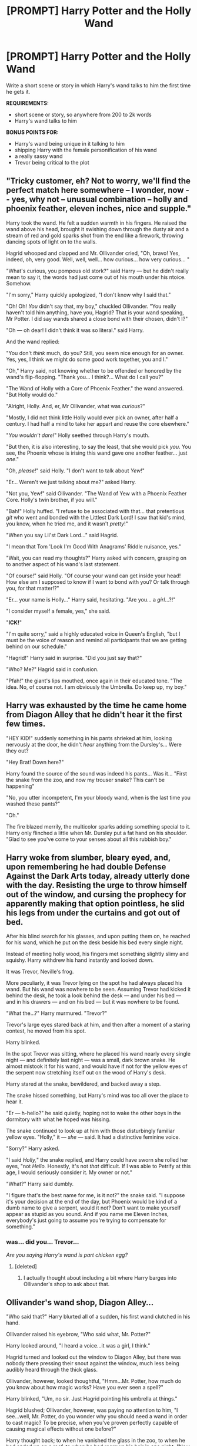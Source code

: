 #+TITLE: [PROMPT] Harry Potter and the Holly Wand

* [PROMPT] Harry Potter and the Holly Wand
:PROPERTIES:
:Author: PixelKind
:Score: 11
:DateUnix: 1524505908.0
:DateShort: 2018-Apr-23
:FlairText: Prompt
:END:
Write a short scene or story in which Harry's wand talks to him the first time he gets it.

*REQUIREMENTS:*

- short scene or story, so anywhere from 200 to 2k words
- Harry's wand talks to him

*BONUS POINTS FOR:*

- Harry's wand being unique in it talking to him
- shipping Harry with the female personification of his wand
- a really sassy wand
- Trevor being critical to the plot


** "Tricky customer, eh? Not to worry, we'll find the perfect match here somewhere -- I wonder, now - - yes, why not -- unusual combination -- holly and phoenix feather, eleven inches, nice and supple."

Harry took the wand. He felt a sudden warmth in his fingers. He raised the wand above his head, brought it swishing down through the dusty air and a stream of red and gold sparks shot from the end like a firework, throwing dancing spots of light on to the walls.

Hagrid whooped and clapped and Mr. Ollivander cried, "Oh, bravo! Yes, indeed, oh, very good. Well, well, well... how curious... how very curious... "

"What's curious, you pompous old stork?" said Harry --- but he didn't really mean to say it, the words had just come out of his mouth under his ntoice. Somehow.

"I'm sorry," Harry quickly apologized, "I don't know why I said that."

"Oh! Oh! /You/ didn't say that, my boy," chuckled Ollivander. "You really haven't told him anything, have you, Hagrid? That is your wand speaking, Mr Potter. I did say wands shared a close bond with their chosen, didn't I?"

"Oh --- oh dear! I didn't think it was so literal." said Harry.

And the wand replied:

"You don't /think/ much, do you? Still, you seem nice enough for an owner. Yes, yes, I think we might do some good work together, you and I."

"Oh," Harry said, not knowing whether to be offended or honored by the wand's flip-flopping. "Thank you... I think?... What do I call you?"

"The Wand of Holly with a Core of Phoenix Feather." the wand answered. "But Holly would do."

"Alright, Holly. And, er, Mr Ollivander, what was /curious/?"

"Mostly, I did not think little Holly would ever pick an owner, after half a century. I had half a mind to take her appart and reuse the core elsewhere."

"/You wouldn't dare!/" Holly seethed through Harry's mouth.

"But then, it is also interesting, to say the least, that she would pick /you/. You see, the Phoenix whose is irising this wand gave one another feather... just /one/."

"Oh, /please/!" said Holly. "I don't want to talk about /Yew/!"

"Er... Weren't we just talking about me?" asked Harry.

"Not you, Yew!" said Ollivander. "The Wand of Yew with a Phoenix Feather Core. Holly's twin brother, if you will."

"Bah!" Holly huffed. "I refuse to be associated with that... that pretentious /git/ who went and bonded with the Littlest Dark Lord! I saw that kid's mind, you know, when he tried me, and it wasn't /pretty/!"

"When you say Lil'st Dark Lord..." said Hagrid.

"I mean that Tom 'Look I'm Good With Anagrams' Riddle nuisance, yes."

"Wait, you can read my thoughts?" Harry asked with concern, grasping on to another aspect of his wand's last statement.

"Of course!" said Holly. "Of course your wand can get inside your head! How else am I supposed to know if I want to bond with you? Or talk through you, for that matter!?"

"Er... your name is Holly..." Harry said, hesitating. "Are you... a /girl/...?!"

"I consider myself a female, yes," she said.

"*ICK!*"

"I'm quite sorry," said a highly educated voice in Queen's English, "but I must be the voice of reason and remind all participants that we are getting behind on our schedule."

"Hagrid!" Harry said in surprise. "Did you just say that?"

"Who? Me?" Hagrid said in confusion.

"Pfah!" the giant's lips mouthed, once again in their educated tone. "The idea. No, of course not. I am obviously the Umbrella. Do keep up, my boy."
:PROPERTIES:
:Author: Achille-Talon
:Score: 26
:DateUnix: 1524513079.0
:DateShort: 2018-Apr-24
:END:


** Harry was exhausted by the time he came home from Diagon Alley that he didn't hear it the first few times.

"HEY KID!" suddenly something in his pants shrieked at him, looking nervously at the door, he didn't /hear/ anything from the Dursley's... Were they out?

"Hey Brat! Down here?"

Harry found the source of the sound was indeed his pants... Was it... "First the snake from the zoo, and now my trouser snake? This can't be happening"

"No, you utter incompetent, I'm your bloody wand, when is the last time you washed these pants?"

"Oh."

The fire blazed merrily, the multicolor sparks adding something special to it. Harry only flinched a little when Mr. Dursley put a fat hand on his shoulder. "Glad to see you've come to your senses about all this rubbish boy."
:PROPERTIES:
:Score: 9
:DateUnix: 1524506187.0
:DateShort: 2018-Apr-23
:END:


** Harry woke from slumber, bleary eyed, and, upon remembering he had double Defense Against the Dark Arts today, already utterly done with the day. Resisting the urge to throw himself out of the window, and cursing the prophecy for apparently making that option pointless, he slid his legs from under the curtains and got out of bed.

After his blind search for his glasses, and upon putting them on, he reached for his wand, which he put on the desk beside his bed every single night.

Instead of meeting holly wood, his fingers met something slightly slimy and squishy. Harry withdrew his hand instantly and looked down.

It was Trevor, Neville's frog.

More peculiarly, it was Trevor lying on the spot he had always placed his wand. But his wand was nowhere to be seen. Assuming Trevor had kicked it behind the desk, he took a look behind the desk --- and under his bed --- and in his drawers --- and on his bed --- but it was nowhere to be found.

"What the...?" Harry murmured. "Trevor?"

Trevor's large eyes stared back at him, and then after a moment of a staring contest, he moved from his spot.

Harry blinked.

In the spot Trevor was sitting, where he placed his wand nearly every single night --- and definitely last night --- was a small, dark brown snake. He almost mistook it for his wand, and would have if not for the yellow eyes of the serpent now stretching itself out on the wood of Harry's desk.

Harry stared at the snake, bewildered, and backed away a step.

The snake hissed something, but Harry's mind was too all over the place to hear it.

"Er --- h-hello?" he said quietly, hoping not to wake the other boys in the dormitory with what he hoped was hissing.

The snake continued to look up at him with those disturbingly familiar yellow eyes. "Holly," it --- /she/ --- said. It had a distinctive feminine voice.

"Sorry?" Harry asked.

"I said /Holly,/" the snake replied, and Harry could have sworn she rolled her eyes, "not /Hello./ Honestly, it's not /that/ difficult. If I was able to Petrify at this age, I would seriously consider it. My owner or not."

"What?" Harry said dumbly.

"I figure that's the best name for me, is it not?" the snake said. "I suppose it's your decision at the end of the day, but Phoenix would be kind of a dumb name to give a serpent, would it not? Don't want to make yourself appear as stupid as you sound. And if you name me Eleven Inches, everybody's just going to assume you're trying to compensate for something."
:PROPERTIES:
:Author: AutumnSouls
:Score: 6
:DateUnix: 1524511915.0
:DateShort: 2018-Apr-24
:END:

*** was... did you... Trevor...

/Are you saying Harry's wand is part chicken egg?/
:PROPERTIES:
:Author: PixelKind
:Score: 3
:DateUnix: 1524515803.0
:DateShort: 2018-Apr-24
:END:

**** [deleted]
:PROPERTIES:
:Score: 4
:DateUnix: 1524519342.0
:DateShort: 2018-Apr-24
:END:

***** I actually thought about including a bit where Harry barges into Ollivander's shop to ask about that.
:PROPERTIES:
:Author: AutumnSouls
:Score: 2
:DateUnix: 1524521253.0
:DateShort: 2018-Apr-24
:END:


** *Ollivander's wand shop, Diagon Alley...*

"Who said that?" Harry blurted all of a sudden, his first wand clutched in his hand.

Ollivander raised his eyebrow, "Who said what, Mr. Potter?"

Harry looked around, "I heard a voice...it was a girl, I think."

Hagrid turned and looked out the window to Diagon Alley, but there was nobody there pressing their snout against the window, much less being audibly heard through the thick glass.

Ollivander, however, looked thoughtful, "Hmm...Mr. Potter, how much do you know about how magic works? Have you ever seen a spell?"

Harry blinked, "Um, no sir. Just Hagrid pointing his umbrella at things."

Hagrid blushed; Ollivander, however, was paying no attention to him, "I see...well, Mr. Potter, do you wonder why you should need a wand in order to cast magic? To be precise, when you've proven perfectly capable of causing magical effects without one before?"

Harry thought back; to when he vanished the glass in the zoo, to when he had ended up on a roof, to when he had regrown his hair in one night, "Now you mention it...why do I need a wand, sir?"

Ollivander slowly started to pace around, "Well, as you may have realised, there are many different magical creatures in our world, like the goblins you no doubt met at Gringotts, and our remarkably intelligent post owls, up to dragons and unicorns and down to the humble puffskein. All of these beings and creatures, and some humans too, possess magic within their bodies, not their minds but their bodies, which responds to their desires to change them and the world around them."

Harry nodded slowly.

"While it is possible to train your body to respond to your conscious will, to be able to control these...happenings, it is very difficult and the benefits are very limited. Thus, near the dawn of civilization, before ancient Egypt, mankind discovered how to speak to spirits, who could reach out and change the world for them."

"And I need to learn magic words and wave my wand in just the right way because that's the language of the spirits?" Harry interjected.

Ollivander looked surprised at that. Harry blushed slightly, "Um, the voice spoke again, it said that...yeah."

That just made Ollivander look even more surprised, "That is correct, Mr. Potter. In the past, speaking to spirits to get them to grant man's wishes was a difficult process, requiring lengthy rituals filled with symbolism and oftentimes material offerings. Nowadays, however, we have managed to discover many forms of communication that these spirits use; what you will learn at Hogwarts is one such language, words, gestures and all, used by the culture that the spirit in your wand is from."

Harry and Hagrid looked down at their wands in wonder, causing the old wandmaker to chuckle, "Yes, I'm afraid the wands I create are not mere machines. Rather, they are akin to...I would say fishbowls. They house a companion spirit, one drawn to the wand like you would be drawn to a house furnished in a particular matter, and your time at Hogwarts will be spent learning how to understand each other."

"Blimey, I never knew!" Hagrid breathed.

"Not many people do. I do not bring it up often, most muggle-raised witches and wizards, and for that matter, pure-blooded persons don't seem particularly comfortable with the idea that they are consorting with spirits to cast their magic." Ollivander answered.

"But...mine is speaking to me." Harry said slowly, "She says she can understand what we're saying."

Ollivander nodded, "And that is truly remarkable, to have a spirit who understands humans so well. Listen well, and try to understand her as well as she understands you, and you will become a truly great wizard."
:PROPERTIES:
:Author: Avaday_Daydream
:Score: 2
:DateUnix: 1524557313.0
:DateShort: 2018-Apr-24
:END:

